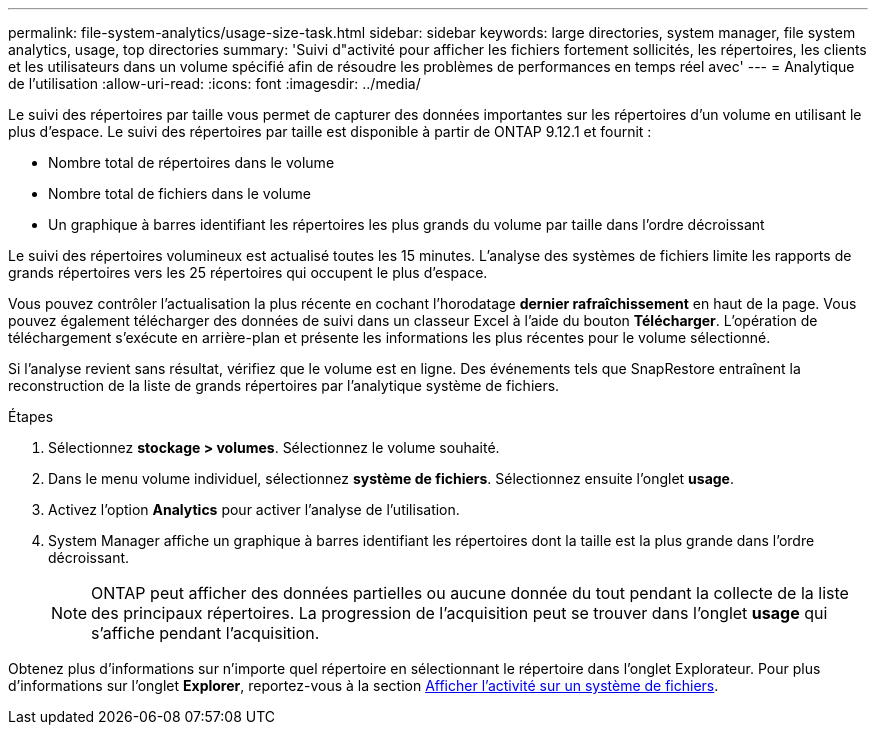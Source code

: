 ---
permalink: file-system-analytics/usage-size-task.html 
sidebar: sidebar 
keywords: large directories, system manager, file system analytics, usage, top directories 
summary: 'Suivi d"activité pour afficher les fichiers fortement sollicités, les répertoires, les clients et les utilisateurs dans un volume spécifié afin de résoudre les problèmes de performances en temps réel avec' 
---
= Analytique de l'utilisation
:allow-uri-read: 
:icons: font
:imagesdir: ../media/


[role="lead"]
Le suivi des répertoires par taille vous permet de capturer des données importantes sur les répertoires d'un volume en utilisant le plus d'espace. Le suivi des répertoires par taille est disponible à partir de ONTAP 9.12.1 et fournit :

* Nombre total de répertoires dans le volume
* Nombre total de fichiers dans le volume
* Un graphique à barres identifiant les répertoires les plus grands du volume par taille dans l'ordre décroissant


Le suivi des répertoires volumineux est actualisé toutes les 15 minutes. L'analyse des systèmes de fichiers limite les rapports de grands répertoires vers les 25 répertoires qui occupent le plus d'espace.

Vous pouvez contrôler l'actualisation la plus récente en cochant l'horodatage *dernier rafraîchissement* en haut de la page. Vous pouvez également télécharger des données de suivi dans un classeur Excel à l'aide du bouton **Télécharger**. L'opération de téléchargement s'exécute en arrière-plan et présente les informations les plus récentes pour le volume sélectionné.

Si l'analyse revient sans résultat, vérifiez que le volume est en ligne. Des événements tels que SnapRestore entraînent la reconstruction de la liste de grands répertoires par l'analytique système de fichiers.

.Étapes
. Sélectionnez *stockage > volumes*. Sélectionnez le volume souhaité.
. Dans le menu volume individuel, sélectionnez *système de fichiers*. Sélectionnez ensuite l'onglet *usage*.
. Activez l'option *Analytics* pour activer l'analyse de l'utilisation.
. System Manager affiche un graphique à barres identifiant les répertoires dont la taille est la plus grande dans l'ordre décroissant.
+

NOTE: ONTAP peut afficher des données partielles ou aucune donnée du tout pendant la collecte de la liste des principaux répertoires. La progression de l'acquisition peut se trouver dans l'onglet *usage* qui s'affiche pendant l'acquisition.



Obtenez plus d'informations sur n'importe quel répertoire en sélectionnant le répertoire dans l'onglet Explorateur. Pour plus d'informations sur l'onglet *Explorer*, reportez-vous à la section xref:../task_nas_file_system_analytics_view.html[Afficher l'activité sur un système de fichiers].
